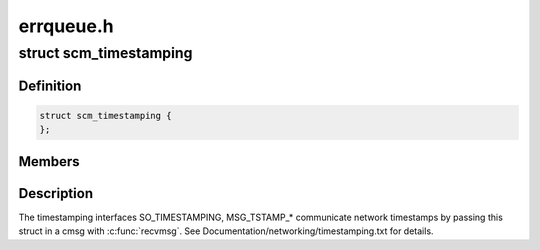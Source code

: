 .. -*- coding: utf-8; mode: rst -*-

==========
errqueue.h
==========


.. _`scm_timestamping`:

struct scm_timestamping
=======================

.. c:type:: scm_timestamping

    timestamps exposed through cmsg


.. _`scm_timestamping.definition`:

Definition
----------

.. code-block:: c

  struct scm_timestamping {
  };


.. _`scm_timestamping.members`:

Members
-------




.. _`scm_timestamping.description`:

Description
-----------


The timestamping interfaces SO_TIMESTAMPING, MSG_TSTAMP\_\*
communicate network timestamps by passing this struct in a cmsg with
:c:func:`recvmsg`. See Documentation/networking/timestamping.txt for details.

